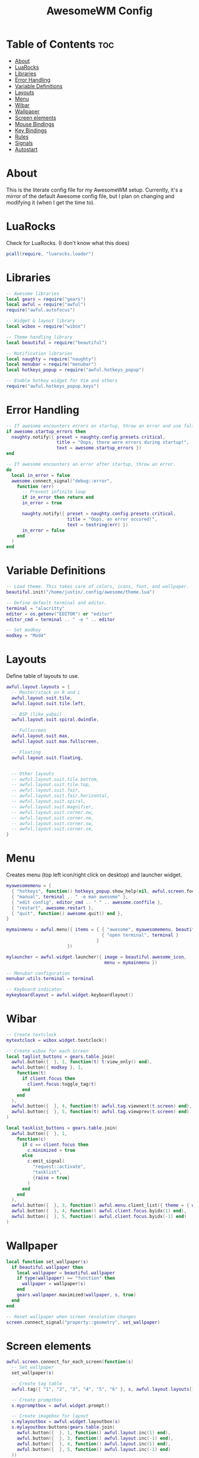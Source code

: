 #+title: AwesomeWM Config
#+property: header-args :tangle rc.lua :comments org
#+auto_tangle: t

* Table of Contents :toc:
- [[#about][About]]
- [[#luarocks][LuaRocks]]
- [[#libraries][Libraries]]
- [[#error-handling][Error Handling]]
- [[#variable-definitions][Variable Definitions]]
- [[#layouts][Layouts]]
- [[#menu][Menu]]
- [[#wibar][Wibar]]
- [[#wallpaper][Wallpaper]]
- [[#screen-elements][Screen elements]]
- [[#mouse-bindings][Mouse Bindings]]
- [[#key-bindings][Key Bindings]]
- [[#rules][Rules]]
- [[#signals][Signals]]
- [[#autostart][Autostart]]

* About
This is the literate config file for my AwesomeWM setup. Currently, it's a mirror of the default Awesome config file, but I plan on changing and modifying it (when I get the time to).

* LuaRocks
Check for LuaRocks. (I don't know what this does)

#+begin_src lua
pcall(require, "luarocks.loader")
#+end_src

* Libraries
#+begin_src lua
-- Awesome libraries
local gears = require("gears")
local awful = require("awful")
require("awful.autofocus")

-- Widget & layout library
local wibox = require("wibox")

-- Theme handling library
local beautiful = require("beautiful")

-- Notification libraries
local naughty = require("naughty")
local menubar = require("menubar")
local hotkeys_popup = require("awful.hotkeys_popup")

-- Enable hotkey widget for Vim and others
require("awful.hotkeys_popup.keys")
#+end_src

* Error Handling
#+begin_src lua
-- If awesome encounters errors on startup, throw an error and use fallback config.
if awesome.startup_errors then
  naughty.notify({ preset = naughty.config.presets.critical,
                   title = "Oops, there were errors during startup!",
                   text = awesome.startup_errors })
end

-- If awesome encounters an error after startup, throw an error.
do
  local in_error = false
  awesome.connect_signal("debug::error",
    function (err)
      -- Prevent infinite loop
      if in_error then return end
      in_error = true

      naughty.notify({ preset = naughty.config.presets.critical,
                       title = "Oops, an error occured!",
                       text = tostring(err) })
      in_error = false
    end
  )
end
#+end_src

* Variable Definitions
#+begin_src lua
-- Load theme. This takes care of colors, icons, font, and wallpaper.
beautiful.init("/home/justin/.config/awesome/theme.lua")

-- Define default terminal and editor.
terminal = "alacritty"
editor = os.getenv("EDITOR") or "editor"
editor_cmd = terminal .. " -e " .. editor

-- Set modkey
modkey = "Mod4"
#+end_src

* Layouts
Define table of layouts to use.

#+begin_src lua
awful.layout.layouts = {
  -- Master/stack on R and L
  awful.layout.suit.tile,
  awful.layout.suit.tile.left,

  -- BSP (like yabai)
  awful.layout.suit.spiral.dwindle,

  -- Fullscreen
  awful.layout.suit.max,
  awful.layout.suit.max.fullscreen,

  -- Floating
  awful.layout.suit.floating,


  -- Other layouts
  -- awful.layout.suit.tile.bottom,
  -- awful.layout.suit.tile.top,
  -- awful.layout.suit.fair,
  -- awful.layout.suit.fair.horizontal,
  -- awful.layout.suit.spiral,
  -- awful.layout.suit.magnifier,
  -- awful.layout.suit.corner.nw,
  -- awful.layout.suit.corner.ne,
  -- awful.layout.suit.corner.sw,
  -- awful.layout.suit.corner.se,
}
#+end_src

* Menu
Creates menu (top left icon/right click on desktop) and launcher widget.

#+begin_src lua
myawesomemenu = {
  { "hotkeys", function() hotkeys_popup.show_help(nil, awful,screen.focused()) end },
  { "manual", terminal .. " -e man awesome" },
  { "edit config", editor_cmd .. " " .. awesome.conffile },
  { "restart", awesome.restart },
  { "quit", function() awesome.quit() end },
}

mymainmenu = awful.menu({ items = { { "awesome", myawesomemenu, beautiful.awesome_icon },
                                    { "open terminal", terminal }
                                  }
                       })

mylauncher = awful.widget.launcher({ image = beautiful.awesome_icon,
                                     menu = mymainmenu })

-- Menubar configuration
menubar.utils.terminal = terminal

-- Keyboard indicator
mykeyboardlayout = awful.widget.keyboardlayout()
#+end_src

* Wibar
#+begin_src lua
-- Create textclock
mytextclock = wibox.widget.textclock()

-- Create wibox for each screen
local taglist_buttons = gears.table.join(
  awful.button({  }, 1, function(t) t:view_only() end),
  awful.button({ modkey }, 1,
    function(t)
      if client.focus then
        client.focus:toggle_tag(t)
      end
    end
  ),
  awful.button({  }, 4, function(t) awful.tag.viewnext(t.screen) end),
  awful.button({  }, 5, function(t) awful.tag.viewprev(t.screen) end)
)

local tasklist_buttons = gears.table.join(
  awful.button({  }, 1,
    function(c)
      if c == client.focus then
        c.minimized = true
      else
        c:emit_signal(
          "request::activate",
          "tasklist",
          {raise = true}
        )
      end
    end
  ),
  awful.button({  }, 3, function() awful.menu.client_list({ theme = { width = 250 } }) end),
  awful.button({  }, 4, function() awful.client.focus.byidx(1) end),
  awful.button({  }, 5, function() awful.client.focus.byidx(-1) end)
)
#+end_src

* Wallpaper
#+begin_src lua
local function set_wallpaper(s)
  if beautiful.wallpaper then
    local wallpaper = beautiful.wallpaper
    if type(wallpaper) == "function" then
      wallpaper = wallpaper(s)
    end
    gears.wallpaper.maximized(wallpaper, s, true)
  end
end

-- Reset wallpaper when screen resolution changes
screen.connect_signal("property::geometry", set_wallpaper)
#+end_src
* Screen elements
#+begin_src lua
awful.screen.connect_for_each_screen(function(s)
  -- Set wallpaper
  set_wallpaper(s)

  -- Create tag table
  awful.tag({ "1", "2", "3", "4", "5", "6" }, s, awful.layout.layouts[1])

  -- Create promptbox
  s.mypromptbox = awful.widget.prompt()

  -- Create imagebox for layout
  s.mylayoutbox = awful.widget.layoutbox(s)
  s.mylayoutbox:buttons(gears.table.join(
    awful.button({  }, 1, function() awful.layout.inc(1) end),
    awful.button({  }, 3, function() awful.layout.inc(-1) end),
    awful.button({  }, 4, function() awful.layout.inc(1) end),
    awful.button({  }, 5, function() awful.layout.inc(-1) end)
  ))

  -- Create taglist widget
  s.mytaglist = awful.widget.taglist {
    screen = s,
    filter = awful.widget.taglist.filter.all,
    buttons = taglist_buttons
  }

  -- Create tasklist widget
  s.mytasklist = awful.widget.tasklist {
    screen = s,
    filter = awful.widget.tasklist.filter.currenttags,
    buttons = tasklist_buttons
  }

  -- Create wibox
  s.mywibox = awful.wibar({ postition = "top", screen = s })

  -- Add widgets to wibox
  s.mywibox:setup {
    layout = wibox.layout.align.horizontal,
    { -- Left side widgets
      layout = wibox.layout.fixed.horizontal,
      mylauncher,
      s.mytaglist,
      s.mypromptbox,
    },
    s.mytasklist, -- Middle widget
    { -- Right side widgets
      layout = wibox.layout.fixed.horizontal,
      mykeyboardlayout,
      wibox.widget.systray(),
      mytextclock,
      s.mylayoutbox,
    },
  }
end)
#+end_src

* Mouse Bindings
#+begin_src lua
root.buttons(gears.table.join(
  awful.button({  }, 3, function() mymainmenu:toggle() end),
  awful.button({  }, 4, awful.tag.viewnext),
  awful.button({  }, 5, awful.tag.viewprev)
))

clientbuttons = gears.table.join(
    awful.button({ }, 1, function (c)
                           c:emit_signal("request::activate", "mouse_click", {raise = true})
                         end),
    awful.button({ modkey }, 1, function (c)
                                  c:emit_signal("request::activate", "mouse_click", {raise = true})
                                  awful.mouse.client.move(c)
                                end),
    awful.button({ modkey }, 3, function (c)
                                  c:emit_signal("request::activate", "mouse_click", {raise = true})
                                  awful.mouse.client.resize(c)
                                end)
)

#+end_src

* Key Bindings
#+begin_src lua
globalkeys = gears.table.join(
  -- Awesome
  awful.key({ modkey }, "s", hotkeys_popup.show_help,
            { description = "show help", group = "awesome" }),
  awful.key({ modkey }, "w", function() mymainmenu:show() end,
            { description = "show main menu", group = "awesome" }),
  awful.key({ modkey, "Control" }, "r", awesome.restart,
            { description = "reload awesome", group = "awesome" }),
  awful.key({ modkey, "Shift" }, "q", awesome.quit,
            { description = "reload awesome", group = "awesome" }),

  -- Tag
  awful.key({ modkey }, "Left", awful.tag.viewprev,
            { description = "view previous tag", group = "tag" }),
  awful.key({ modkey }, "Right", awful.tag.viewnext,
            { description = "view next tag", group = "tag"}),
  awful.key({ modkey }, "Escape", awful.tag.history.restore,
            { description = "view last tag", group = "tag" }),

  -- Client
  awful.key({ modkey }, "j", function() awful.client.focus.byidx(1) end,
            { description = "focus next", group = "client" }),
  awful.key({ modkey }, "k", function() awful.client.focus.byidx(-1) end,
            { description = "focus previous", group = "client" }),

  awful.key({ modkey, "Shift" }, "j", function() awful.client.swap.byidx(1) end,
            { description = "swap with next", group = "client" }),
  awful.key({ modkey, "Shift" }, "k", function() awful.client.swap.byidx(-1) end,
            { description = "swap with previous", group = "client" }),

  awful.key({ modkey, "Control" }, "j", function() awful.screen.focus_relative(1) end,
            { description = "focus next screen", group = "client" }),
  awful.key({ modkey, "Control" }, "k", function() awful.screen.focus_relative(-1) end,
            { description = "focus previous screen", group = "client" }),

  awful.key({ modkey }, "u", awful.client.urgent.jumpto,
            { description = "jump to urgent client", group = "client" }),
  awful.key({ modkey }, "Tab", function()
                                 awful.client.focus.history.previous()
                                 if client.focus then
                                   client.focus:raise()
                                 end
                               end,
            { description = "focus last client", group = "client" }),

  awful.key({ modkey }, "n", function()
                               local c = awful.client.restore()
                               if c then
                                 c:emit_signal(
                                   "request::activate", "key.unminimize", {raise = true}
                                 )
                               end
                             end,
            { description = "restore minimized client", group = "client" }),

  -- Layout
  awful.key({ modkey }, "h", function() awful.tag.incmwfact(-0.05) end,
            { description = "decrease master width", group = "layout" }),
  awful.key({ modkey }, "l", function() awful.tag.incmwfact(0.05) end,
            { description = "increase master width", group = "layout" }),

  awful.key({ modkey, "Shift" }, "h", function() awful.tag.incnmaster(1, nil, true) end,
            { description = "increase master clients", group = "layout" }),
  awful.key({ modkey, "Shift" }, "l", function() awful.tag.incnmaster(-1, nil, true) end,
            { description = "decrease master clients", group = "layout" }),

  awful.key({ modkey, "Control" }, "h", function() awful.tag.incncol(1, nil, true) end,
            { description = "increase columns", group = "layout" }),
  awful.key({ modkey, "Control" }, "l", function() awful.tag.incncol(-1, nil, true) end,
            { description = "decrease columns", group = "layout" }),

  awful.key({ modkey }, "space", function() awful.layout.inc(1) end,
            { description = "select next layout", group = "layout" }),
  awful.key({ modkey, "Shift" }, "space", function() awful.layout.inc(1) end,
            { description = "select previous layout", group = "layout" }),

  -- Run prompt
  awful.key({ modkey }, "r", function() awful.spawn("/home/justin/.config/rofi/launchers/type-1/launcher.sh") end,
            { description = "run launcher", group = "launcher" }),
  awful.key({ "Control", "Mod1", "Mod4" }, "q", function() awful.spawn("/home/justin/.config/rofi/powermenu/type-1/powermenu.sh") end,
            { description = "run rofi window", group = "launcher" }),

  -- Launcher
  awful.key({ modkey }, "t", function() awful.spawn(terminal) end,
            { description = "open terminal", group = "launcher" }),
  awful.key({ modkey }, "b", function() awful.spawn("brave") end,
            { description = "open browser", group = "launcher" }),
  awful.key({ modkey }, "e", function() awful.spawn("emacsclient -nc") end,
            { description = "open browser", group = "launcher" })
)

clientkeys = gears.table.join(
  awful.key({ modkey }, "f", function(c)
                               c.fullscreen = not c.fullscreen
                               c:raise()
                             end,
            { description = "toggle fullscreen", group = "client" }),
  awful.key({ modkey, "Shift" }, "c", function(c) c:kill() end,
            { description = "close", group = "client" }),
  awful.key({ modkey, "Control" }, "space", awful.client.floating.toggle,
            { description = "toggle floating", group = "client" }),
  awful.key({ modkey, "Control" }, "Return", function(c) c:swap(awful.client.getmaster()) end,
            { description = "move to master", group = "client" }),
  awful.key({ modkey }, "o", function(c) c:move_to_screen() end,
            { description = "move to screen", group = "client" }),
  awful.key({ modkey }, "t", function(c) c.ontop = not c.ontop end,
            { description = "toggle on top", group = "client" }),
  awful.key({ modkey }, "n", function(c)
                               c.minimized = true
                             end,
            { description = "minimize", group = "client" }),
  awful.key({ modkey }, "m", function(c)
                               c.maximized = not c.maximized
                               c:raise()
                             end,
            { description = "(un)maximize", group = "client"}),
  awful.key({ modkey, "Control" }, "m", function(c)
                                          c.maximized_vertical = not c.maximized_vertical
                                          c:raise()
                                        end,
            { description = "(un)maximize vertical", group = "client" }),
  awful.key({ modkey, "Shift" }, "m", function(c)
                                          c.maximized_horizontal = not c.maximized_horizontal
                                          c:raise()
                                        end,
            { description = "(un)maximize horizontal", group = "client" })
)

-- Bind keys to tags
for i = 1, 6 do
  globalkeys = gears.table.join(globalkeys,
    -- View tag only
    awful.key({ modkey },"#" .. i + 9, function()
                                         local screen = awful.screen.focused()
                                         local tag = screen.tags[i]
                                         if tag then
                                           tag:view_only()
                                         end
                                       end,
              { description = "view tag #"..i, group = "tag" }),
    -- Toggle tag
    awful.key({ modkey, "Control" },"#" .. i + 9, function()
                                                    local screen = awful.screen.focused()
                                                    local tag = screen.tags[i]
                                                    if tag then
                                                      awful.tag.viewtoggle(tag)
                                                    end
                                                  end,
              { description = "toggle tag #"..i, group = "tag" }),
    -- Move client to tag
    awful.key({ modkey, "Shift" },"#" .. i + 9, function()
                                                  if client.focus then
                                                    local tag = client.focus.screen.tags[i]
                                                    if tag then
                                                      client.focus:move_to_tag(tag)
                                                    end
                                                  end
                                                end,
              { description = "move focused client to tag #"..i, group = "tag" }),
    -- Toggle tag on focused client
    awful.key({ modkey, "Control", "Shift" },"#" .. i + 9, function()
                                                  if client.focus then
                                                    local tag = client.focus.screen.tags[i]
                                                    if tag then
                                                      client.focus:toggle_tag(tag)
                                                    end
                                                  end
                                                end,
              { description = "toggle focused client on tag #"..i, group = "tag" })
  )
end

-- Set keys
root.keys(globalkeys)
#+end_src

* Rules
#+begin_src lua
awful.rules.rules = {
  -- All client match this rule
  { rule = {  },
    properties = { border_width = beautiful.border_width,
                   border_color = beautiful.border_normal,
                   focus = awful.client.focus.filter,
                   raise = true,
                   keys = clientkeys,
                   buttons = clientbuttons,
                   screen = awful.screen.preferred,
                   placement = awful.placement.no_overlap+awful.placement.no_offscreen
    }
  },

  -- Floating clients
  { rule_any = {
      instance = {
        -- Window names
      },
      class = {
        -- Window classes
      },
      name = {
        -- Window names
      },
      role = {
        "AlarmWindow",
        "ConfigManager",
        "pop-up",
        "Popup",
      }
  }, properties = { floating = true }},
  { rule_any = { type = { "normal", "dialog" }
    }, properties = { titlebars_enabled = false }
  },
}
#+end_src

* Signals
#+begin_src lua
client.connect_signal("manage",
  function(c)
    if awesome.startup
      and not c.size_hints.user_position
      and not c.size_hints.program_position then
        awful.placement.no_offscreen(c)
    end
  end
)

-- Add titlebar if set in rules
client.connect_signal("request::titlebars",
  function(c)
    local buttons = gears.table.join(
      awful.button({  }, 1,
        function()
          c:emit_signal("request::activate", "titlebar", { raise = true })
          awful.mouse.client.move(c)
        end
      ),
      awful.button({  }, 3,
        function()
          c:emit_signal("request::activate", "titlebar", { raise = true })
          awful.mouse.client.resize(c)
        end
      )
    )

    awful.titlebar(c) : setup {
      { -- Left
        awful.titlebar.widget.iconwidget(c),
        buttons = buttons,
        layout = wibox.layout.fixed.horizontal
      },
      { -- Middle
        { -- Title
          align = "center",
          widget = awful.titlebar.widget.titlewidget(c)
        },
        buttons = buttons,
        layout = wibox.layout.fixed.horizontal
      },
      { -- Right
        awful.titlebar.widget.floatingbutton(c),
        awful.titlebar.widget.maximizedbutton(c),
        awful.titlebar.widget.stickybutton(c),
        awful.titlebar.widget.ontopbutton(c),
        awful.titlebar.widget.closebutton(c),
        layout = wibox.layout.align.horizontal()
      },
      layout = wibox.layout.align.horizontal
    }
  end
)

-- Sloppy focus & focus follows mouse
client.connect_signal("mouse::enter",
  function(c)
    c:emit_signal("request::activate", "mouse_enter", { raise = true })
  end
)

client.connect_signal("focus", function(c) c.border_color = beautiful.border_focus end)
client.connect_signal("unfocus", function(c) c.border_color = beautiful.border_normal end)
#+end_src

* Autostart
#+begin_src lua
-- compositor
awful.spawn("picom -b")

-- services
awful.spawn("1password --silent")
awful.spawn("emacs --daemon")
awful.spawn("nextcloud")
#+end_src
